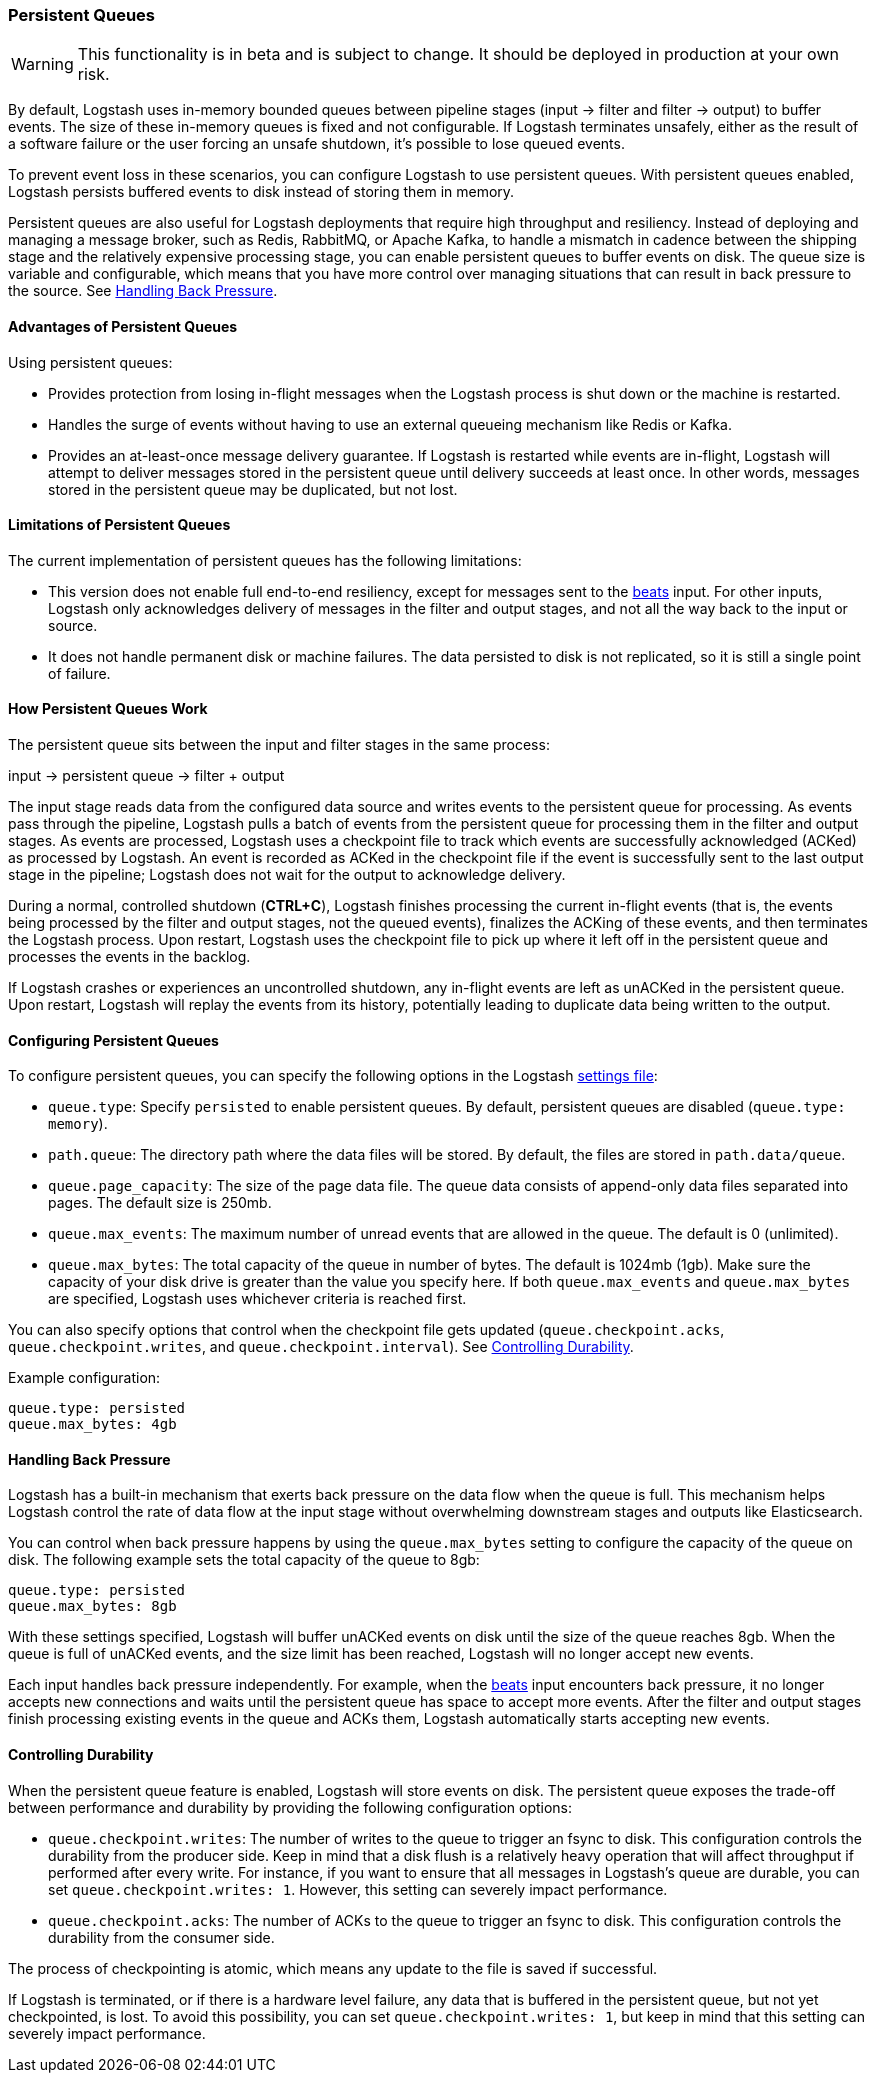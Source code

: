 [[persistent-queues]]
=== Persistent Queues

WARNING: This functionality is in beta and is subject to change. It should be deployed in production at your own risk.

By default, Logstash uses in-memory bounded queues between pipeline stages
(input → filter and filter → output) to buffer events. The size of these 
in-memory queues is fixed and not configurable. If Logstash terminates unsafely,
either as the result of a software failure or the user forcing an unsafe
shutdown, it's possible to lose queued events. 

To prevent event loss in these scenarios, you can configure Logstash to use
persistent queues. With persistent queues enabled, Logstash persists buffered
events to disk instead of storing them in memory. 

Persistent queues are also useful for Logstash deployments that require high
throughput and resiliency. Instead of deploying and managing a message
broker, such as Redis, RabbitMQ, or Apache Kafka, to handle a mismatch in
cadence between the shipping stage and the relatively expensive processing
stage, you can enable persistent queues to buffer events on disk. The queue size
is variable and configurable, which means that you have more control over
managing situations that can result in back pressure to the source. See <<backpressure-persistent-queues>>. 

[[persistent-queues-advantages]]
==== Advantages of Persistent Queues

Using persistent queues:

* Provides protection from losing in-flight messages when the Logstash process is shut down or the machine is restarted.
* Handles the surge of events without having to use an external queueing mechanism like Redis or Kafka.
* Provides an at-least-once message delivery guarantee. If Logstash is restarted
while events are in-flight, Logstash will attempt to deliver messages stored
in the persistent queue until delivery succeeds at least once. In other words,
messages stored in the persistent queue may be duplicated, but not lost.

[[persistent-queues-limitations]]
==== Limitations of Persistent Queues

The current implementation of persistent queues has the following limitations:

* This version does not enable full end-to-end resiliency, except for messages
sent to the <<plugins-inputs-beats,beats>> input. For other inputs, Logstash
only acknowledges delivery of messages in the filter and output stages, and not
all the way back to the input or source.
* It does not handle permanent disk or machine failures. The data persisted to disk is not replicated, so it is still a single point of failure.

[[persistent-queues-architecture]]
==== How Persistent Queues Work

The persistent queue sits between the input and filter stages in the same
process:

input → persistent queue → filter + output 

The input stage reads data from the configured data source and writes events to
the persistent queue for processing. As events pass through the pipeline,
Logstash pulls a batch of events from the persistent queue for processing them
in the filter and output stages. As events are processed, Logstash uses a
checkpoint file to track which events are successfully acknowledged (ACKed) as
processed by Logstash. An event is recorded as ACKed in the checkpoint file if
the event is successfully sent to the last output stage in the pipeline;
Logstash does not wait for the output to acknowledge delivery. 

During a normal, controlled shutdown (*CTRL+C*), Logstash finishes
processing the current in-flight events (that is, the events being processed by
the filter and output stages, not the queued events), finalizes the ACKing
of these events, and then terminates the Logstash process. Upon restart,
Logstash uses the checkpoint file to pick up where it left off in the persistent
queue and processes the events in the backlog. 

If Logstash crashes or experiences an uncontrolled shutdown, any in-flight
events are left as unACKed in the persistent queue. Upon restart, Logstash will
replay the events from its history, potentially leading to duplicate data being
written to the output.

[[configuring-persistent-queues]]
==== Configuring Persistent Queues

To configure persistent queues, you can specify the following options in the
Logstash <<logstash-settings-file,settings file>>:

* `queue.type`: Specify `persisted` to enable persistent queues. By default, persistent queues are disabled (`queue.type: memory`).
* `path.queue`: The directory path where the data files will be stored. By default, the files are stored in `path.data/queue`. 
* `queue.page_capacity`: The size of the page data file. The queue data consists of append-only data files separated into pages. The default size is 250mb. 
* `queue.max_events`:  The maximum number of unread events that are allowed in the queue. The default is 0 (unlimited).
* `queue.max_bytes`: The total capacity of the queue in number of bytes. The
default is 1024mb (1gb). Make sure the capacity of your disk drive is greater
than the value you specify here. If both `queue.max_events` and 
`queue.max_bytes` are specified, Logstash uses whichever criteria is reached
first. 

You can also specify options that control when the checkpoint file gets updated (`queue.checkpoint.acks`, `queue.checkpoint.writes`, and
`queue.checkpoint.interval`). See <<durability-persistent-queues>>.

Example configuration:

[source, yaml]
queue.type: persisted
queue.max_bytes: 4gb 

[[backpressure-persistent-queues]]
==== Handling Back Pressure

Logstash has a built-in mechanism that exerts back pressure on the data flow 
when the queue is full. This mechanism helps Logstash control the rate of data
flow at the input stage without overwhelming downstream stages and outputs like
Elasticsearch.

You can control when back pressure happens by using the `queue.max_bytes` 
setting to configure the capacity of the queue on disk. The following example
sets the total capacity of the queue to 8gb:

[source, yaml]
queue.type: persisted
queue.max_bytes: 8gb

With these settings specified, Logstash will buffer unACKed events on disk until 
the size of the queue reaches 8gb. When the queue is full of unACKed events, and
the size limit has been reached, Logstash will no longer accept new events. 

Each input handles back pressure independently. For example, when the
<<plugins-inputs-beats,beats>> input encounters back pressure, it no longer
accepts new connections and waits until the persistent queue has space to accept
more events. After the filter and output stages finish processing existing
events in the queue and ACKs them, Logstash automatically starts accepting new
events.

[[durability-persistent-queues]]
==== Controlling Durability

When the persistent queue feature is enabled, Logstash will store events on
disk. The persistent queue exposes the trade-off between performance and
durability by providing the following configuration options:

* `queue.checkpoint.writes`: The number of writes to the queue to trigger an
fsync to disk. This configuration controls the durability from the producer
side. Keep in mind that a disk flush is a relatively heavy operation that will
affect throughput if performed after every write. For instance, if you want to
ensure that all messages in Logstash's queue are durable, you can set
`queue.checkpoint.writes: 1`. However, this setting can severely impact
performance.

* `queue.checkpoint.acks`: The number of ACKs to the queue to trigger an fsync to disk. This configuration controls the durability from the consumer side.

The process of checkpointing is atomic, which means any update to the file is
saved if successful.

If Logstash is terminated, or if there is a hardware level failure, any data
that is buffered in the persistent queue, but not yet checkpointed, is lost.
To avoid this possibility, you can set `queue.checkpoint.writes: 1`, but keep in
mind that this setting can severely impact performance.
